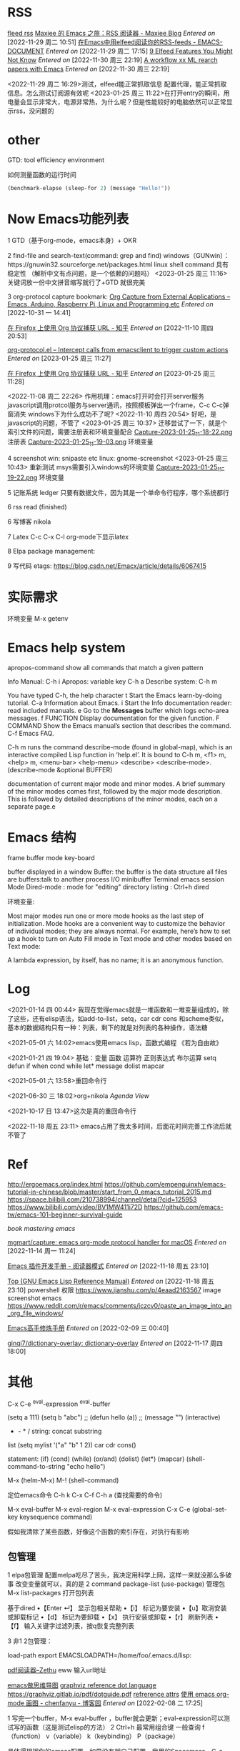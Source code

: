 * RSS
[[https://www.maxieewong.com/Maxiee%20%E7%9A%84%20Emacs%20%E4%B9%8B%E6%97%85%EF%BC%9ARSS%20%E9%98%85%E8%AF%BB%E5%99%A8.html][fleed rss]]
[[https://maxieewong.com/Maxiee%20%E7%9A%84%20Emacs%20%E4%B9%8B%E6%97%85%EF%BC%9ARSS%20%E9%98%85%E8%AF%BB%E5%99%A8.html][Maxiee 的 Emacs 之旅：RSS 阅读器 - Maxiee Blog]]
/Entered on/ [2022-11-29 周二 10:51]
[[http://blog.lujun9972.win/emacs-document/blog/2016/09/06/%E5%9C%A8emacs%E4%B8%AD%E7%94%A8elfeed%E9%98%85%E8%AF%BB%E4%BD%A0%E7%9A%84rss-feeds/index.html][在Emacs中用elfeed阅读你的RSS-feeds - EMACS-DOCUMENT]]
/Entered on/ [2022-11-29 周二 17:15]
[[https://nullprogram.com/blog/2015/12/03/][9 Elfeed Features You Might Not Know]]
/Entered on/ [2022-11-30 周三 22:19]
[[https://koustuvsinha.com/post/emacs_research_workflow/][A workflow xx ML rearch papers with Emacs]]
/Entered on/ [2022-11-30 周三 22:19]

<2022-11-29 周二 16:29>测试，elfeed能正常抓取信息
配置代理，能正常抓取信息。怎么测试订阅源有效呢
<2023-01-25 周三 11:22>在打开entry的瞬间，用电量会显示非常大，电源非常热，为什么呢？但是性能较好的电脑依然可以正常显示rss，没问题的


* other
GTD: tool efficiency environment

如何测量函数的运行时间
#+BEGIN_SRC emacs-lisp
(benchmark-elapse (sleep-for 2) (message "Hello!"))
#+END_SRC

* Now Emacs功能列表
   1 GTD（基于org-mode，emacs本身）+ OKR 
   
   2 find-file and search-text(command: grep and find)
   windows（GUNwin）：https://gnuwin32.sourceforge.net/packages.html
   linux shell command 具有稳定性
   （解析中文有点问题，是一个依赖的问题吗）
   <2023-01-25 周三 11:16>
   关键词放一份中文拼音缩写就行了+GTD 就很完美

   3 org-protocol capture bookmark:
   [[http://tech.memoryimprintstudio.com/org-capture-from-external-applications/][Org Capture from External Applications – Emacs, Arduino, Raspberry Pi, Linux and Programming etc]]
   /Entered on/ [2022-10-31 一 14:41]
   
   [[https://zhuanlan.zhihu.com/p/58215837][在 Firefox 上使用 Org 协议捕获 URL - 知乎]]
   /Entered on/ [2022-11-10 周四 20:53]
   
   [[https://orgmode.org/worg/org-contrib/org-protocol.html][org-protocol.el – Intercept calls from emacsclient to trigger custom actions]]
   /Entered on/ [2023-01-25 周三 11:27]

   [[https://zhuanlan.zhihu.com/p/58215837][在 Firefox 上使用 Org 协议捕获 URL - 知乎]]
   /Entered on/ [2023-01-25 周三 11:28]

   <2022-11-08 周二 22:26>
   作用机理：emacs打开时会打开server服务
   javascript调用protcol服务与server通讯，按照模板弹出一个frame，C-c C-c弹窗消失
   windows下为什么成功不了呢?
   <2022-11-10 周四 20:54>
   好吧，是javascript的问题，不管了
   <2023-01-25 周三 10:37>
   迁移尝试了一下，就是个索引文件的问题，需要注册表和环境变量配合
  [[file:images/2023-01-25_11-18-22.png][Capture-2023-01-25_11-18-22.png]] 注册表
  [[file:images/2023-01-25_11-19-03.png][Capture-2023-01-25_11-19-03.png]] 环境变量

   4 screenshot
   win: snipaste etc
   linux: gnome-screenshot
   <2023-01-25 周三 10:43> 重新测试
   msys需要引入windows的环境变量
   [[file:images/2023-01-25_11-19-22.png][Capture-2023-01-25_11-19-22.png]] 环境变量


   5 记账系统
   ledger 只要有数据文件，因为其是一个单命令行程序，哪个系统都行

   6 rss read (finished)

   6 写博客 nikola

   7 Latex
   C-c C-x C-l org-mode下显示latex

   8 Elpa package management:

   9 写代码
   etags: https://blog.csdn.net/Emacx/article/details/6067415



* 实际需求
  环境变量  M-x getenv

  
* Emacs help system
apropos-command show all commands that match a given pattern

   Info Manual: C-h i
   Apropos: variable key C-h a
   Describe system: C-h m

 You have typed C-h, the help character
 t           Start the Emacs learn-by-doing tutorial.
 C-a         Information about Emacs.
 i           Start the Info documentation reader: read included manuals.
 e           Go to the *Messages* buffer which logs echo-area messages.
 f FUNCTION  Display documentation for the given function.
 F COMMAND   Show the Emacs manual’s section that describes the command.
 C-f         Emacs FAQ.

 C-h m runs the command describe-mode (found in global-map), which is
 an interactive compiled Lisp function in ‘help.el’.
 It is bound to C-h m, <f1> m, <help> m, <menu-bar> <help-menu>
 <describe> <describe-mode>.
 (describe-mode &optional BUFFER)

 documentation of current major mode and minor modes.
 A brief summary of the minor modes comes first, followed by the
 major mode description.  This is followed by detailed
 descriptions of the minor modes, each on a separate page.e
 
* Emacs 结构
frame buffer mode
key-board

buffer displayed in a window
Buffer: the buffer is the data structure
all files are buffers:talk to another process I/O
minibuffer  Terminal emacs session
Mode
Dired-mode : mode for "editing" directory listing   : Ctrl+h dired

环境变量:

Most major modes run one or more mode hooks as the last step of initialization. Mode hooks are a convenient way to customize the behavior of individual modes; they are always normal. For example, here’s how to set up a hook to turn on Auto Fill mode in Text mode and other modes based on Text mode: 

A lambda expression, by itself, has no name; it is an anonymous function.


* Log
<2021-01-14 四 00:44>
我现在觉得emacs就是一堆函数和一堆变量组成的，除了这些，还有elisp语法，如add-to-list，setq，car cdr cons
和scheme类似，基本的数据结构只有一种：列表，剩下的就是对列表的各种操作，语法糖

<2021-05-01 六 14:02>emacs使用emacs lisp，函数式编程  《若为自由故》

<2021-01-21 四 19:04>
基础：变量 函数 运算符  正则表达式 布尔运算  
setq defun 
if when cond while let*  message dolist  mapcar

<2021-05-01 六 13:58>重回命令行

<2021-06-30 三 18:02>org+nikola 
[[~/shuai-files/Reference/Agenda View.org][Agenda View]]

<2021-10-17 日 13:47>这次是真的重回命令行

<2022-11-18 周五 23:11>
emacs占用了我太多时间，后面花时间完善工作流后就不管了


* Ref
http://ergoemacs.org/index.html
https://github.com/empenguinxh/emacs-tutorial-in-chinese/blob/master/start_from_0_emacs_tutorial_2015.md
https://space.bilibili.com/210738994/channel/detail?cid=125953
https://www.bilibili.com/video/BV1MW411i72D
https://github.com/emacs-tw/emacs-101-beginner-survival-guide

[[~/shuai-files/book-notes/MasterEmacs.org][book mastering emacs]]

[[https://github.com/mgmart/capture][mgmart/capture: emacs org-mode protocol handler for macOS]]
/Entered on/ [2022-11-14 周一 11:24]

[[chrome-distiller://c036243e-b18b-42c7-afdc-da7bfea2dcd8_7ebe6d04a0849cf69e10bac71cb8570124ba89d11dba0540bb1a3eb3f16f8f6b/?title=Emacs+%E6%8F%92%E4%BB%B6%E5%BC%80%E5%8F%91%E6%89%8B%E5%86%8C&time=12006525&url=https%3A%2F%2Fmanateelazycat.github.io%2Femacs%2F2022%2F11%2F18%2Fwrite-emacs-plugin.html][Emacs 插件开发手册 - 阅读器模式]]
/Entered on/ [2022-11-18 周五 23:10]

[[https://www.gnu.org/software/emacs/manual/html_node/elisp/index.html][Top (GNU Emacs Lisp Reference Manual)]]
/Entered on/ [2022-11-18 周五 23:10]
powershell 权限
https://www.jianshu.com/p/4eaad2163567
image screenshot emacs
https://www.reddit.com/r/emacs/comments/jczcv0/paste_an_image_into_an_org_file_windows/

[[https://www.bilibili.com/video/BV13g4y167Zn?p=51&spm_id_from=pageDriver][Emacs高手修炼手册]]
/Entered on/ [2022-02-09 三 00:40]

[[https://github.com/ginqi7/dictionary-overlay][ginqi7/dictionary-overlay: dictionary-overlay]]
/Entered on/ [2022-11-17 周四 18:00]


* 其他

C-x C-e
^eval-expression
^eval-buffer

(setq a 111) (setq b "abc") ;; 
(defun hello (a)) ;;  
(message "")
(interactive)

+ - * /       string: concat substring 

list  (setq mylist '("a" "b" 1 2))   car cdr cons()

statement:  (if) (cond) (while)  (or/and) (dolist) (let*) (mapcar)
(shell-command-to-string "echo hello")

M-x (helm-M-x)  M-! (shell-command) 

定位emacs命令
C-h k C-x C-f
C-h a (查找需要的命令)


   M-x eval-buffer
   M-x eval-region
   M-x eval-expression
   C-x C-e
   (global-set-key keysequence command)

   假如我清除了某些函数，好像这个函数的索引存在，对执行有影响

   
** 包管理
1 elpa包管理
配置melpa吃尽了苦头，我决定用科学上网，这样一来就没那么多破事
改变变量就可以，真的是
2 command package-list
(use-package) 管理包
M-x list-packages    打开包列表

基于dired
•【Enter ↵】 显示包相关帮助
•【i】  标记为要安装
•【u】取消安装或卸载标记
•【d】 标记为要卸载
•【x】 执行安装或卸载
•【r】  刷新列表
•【f】  输入关键字过滤列表，按q恢复完整列表

3 非1 2包管理：


load-path
export EMACSLOADPATH=/home/foo/.emacs.d/lisp:


[[https://zhuanlan.zhihu.com/p/80184476][pdf阅读器--Zethu]]
eww 输入url地址

[[https://www.itdaan.com/blog/2014/10/22/40eb801695d23b57da87c194f2b8fa3c.html][emacs做思维导图]]
[[https://graphviz.gitlab.io/doc/info/lang.html][graphviz reference dot language]]
https://graphviz.gitlab.io/pdf/dotguide.pdf
[[http://www.graphviz.org/doc/info/attrs.html][refrerence attrs]]
[[https://www.cnblogs.com/chenfanyu/archive/2013/01/27/2878845.html#sec-3-1][使用 emacs org-mode 画图 - chenfanyu - 博客园]]
/Entered on/ [2022-02-08 二 17:25]


1 写完一个buffer，M-x eval-buffer ，buffer就会更新；eval-expression可以测试写的函数（这是测试elisp的方法）
2 Ctrl+h  最常用组合键  一般查询 f（function） v（variable） k（keybinding） P（package）

具体得根据你的emacs配置，如果没有就自己配置。我用的Spacemacs，C-c . 插入日期，C-u C-c . 插入日期+时间
Ctrl+g  Ctrl+_ 撤销撤销    Ctrl+_ 撤销


** org-mode
each entry has a heading line that starts with one or more ‘*’ characters. 
any line that begins with the ‘#’ character is treated as a comment.


嵌入代码块：#+BEGIN_SRC

[[http://www.360doc.com/content/14/1219/13/20545288_434126794.shtml][org-mode]]
[[https://www.cnblogs.com/yangwen0228/p/6287455.html][插入图片 org-mode]]
[[https://www.xuebuyuan.com/217288.html][图片自动显示 org-mode]]

<2021-05-12 三 20:41>
文件操作：
d x yes
Ctrl+x  Ctrl+q

字体操作： *粗体*  /斜体/

链接：
内部链接（锚点）
<<happy>>   [happy]]
注：数字不顶用，中文可能也不顶用
查找过程：关键词，没有解决；看原文档，没有解决；再次查找，解决（二手信息），效率不高(需要做优化)

C-c l   保存至buffer中
C-c C-l 插入链接
C-c C-o 打开链接
C-c %  记忆位置
C-c &  从%的记录中回溯


** GTD系统
[[https://blog.jethro.dev/posts/capturing_inbox/][01 jethro workflow]]
[[https://github.com/rougier/emacs-gtd][02 rougier workflow]]
4.4.1 规划时间
~~~~~~~~~~~~~~~
   * C-c C-s 规划日程
   * C-c C-s 设置期限

4.4.2 记录时间
~~~~~~~~~~~~~~~
   * C-c C-x c-i 开始计时
   * C-c C-x C-o 结束计时
   * C-c C-x C-x 取消计时

4.4.3 分析时间
~~~~~~~~~~~~~~~
   * C-c C-x C-r 创建今日的时间统计表格
   * C-c a agenda view
     * R 创建时间统计表格

4.5 导出
=========
  * C-c C-e
    
** Latex环境配置
Linux安装Latex：
1 sudo apt-get install textlive-full
[[https://max.book118.com/html/2018/0103/147043242.shtm][emacs配置latex]]
<2021-09-16 四 23:25>经过排查发现，latex-mode的配置有一部分并没起作用，要真的吃透emacs，不然这样的问题还会发生

(pushnew! initial-frame-alist '(width . 200) '(height . 55))
(add-hook 'window-setup-hook #'toggle-frame-maximized)
(add-hook 'window-setup-hook #'toggle-frame-fullscreen)
第一行是调整窗口大小，第二行是最大化，第三行是全屏。根据需要选择，放在config.el里就行。

Language Server Protocol

http://ergoemacs.org/emacs/emacs_alias.html
find-my-files plugin 

Ctrl h i

$PATH  $HOME

auto-mode-alist ：when file open, it use related mode

major mode setting   minor mode setting
different buffer has different function 
*Message* show what your emacs changed
*scratch* write your thoughts conveniently


mbsync  mpop
isync is a command-line application that synchronizes mailboxes
isync is a project name, mbsync is the current executable name

1 mu download
mu is a index/search tool for searching email.
mu is a tool for dealing with e-mail messages stored un the Maildir-format,or Unix-like system

2 mu4e download
mu4e is an email client for Emacs. it`s based on the mu email indexer/searcher

3 offlineimap
offline is a python tility to sync from IMAP servers. it does not work with the POP3 protocol or mbox, and is usually paired with a MUA such as Mutt

4 mbsync mpop
sync emails between remote email server and a local folder on computer

Kail安装racekt-mode：
racket-mode 配置“tab”自动补全 配置快捷键


